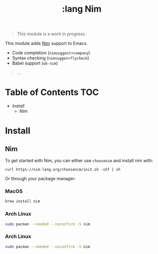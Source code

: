 #+TITLE: :lang Nim

#+begin_quote
This module is a work in progress.
#+end_quote

This module adds [[https://nim-lang.org][Nim]] support to Emacs.

+ Code completion (~nimsuggest+company~)
+ Syntax checking (~nimsugges+flycheck~)
+ Babel support (~ob-nim~)
#+begin_quote
...
#+end_quote

* Table of Contents :TOC:
- [[Install][Install]]
  - [[Nim][Nim]]

* Install
** Nim
To get started with Nim, you can either use =choosenim= and install nim with:

~curl https://nim-lang.org/choosenim/init.sh -sSf | sh~

Or through your package manager:

*** MacOS
#+BEGIN_SRC sh :tangle (if (doom-system-os 'macos) "yes")
brew install nim
#+END_SRC

*** 
*** Arch Linux
#+BEGIN_SRC sh :dir /sudo:: :tangle (if (doom-system-os 'arch) "yes")
sudo pacman --needed --noconfirm -S nim
#+END_SRC

*** Arch Linux
#+BEGIN_SRC sh :dir /sudo:: :tangle (if (doom-system-os 'arch) "yes")
sudo pacman --needed --noconfirm -S nim
#+END_SRC
